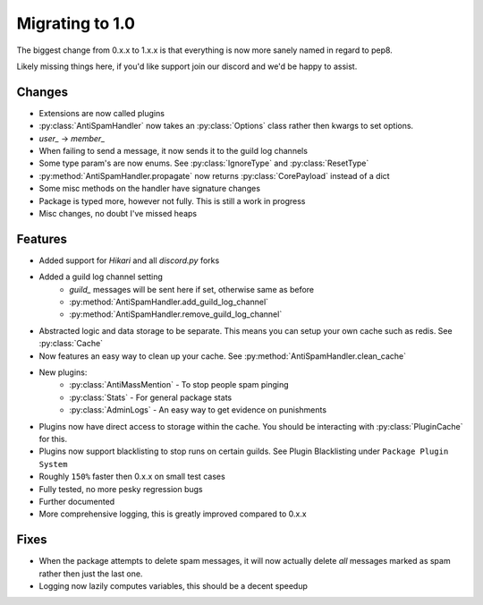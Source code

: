 Migrating to 1.0
================

The biggest change from 0.x.x to 1.x.x is
that everything is now more sanely named in regard to pep8.

Likely missing things here, if you'd like support
join our discord and we'd be happy to assist.

Changes
-------

- Extensions are now called plugins

- :py:class:`AntiSpamHandler` now takes an :py:class:`Options`
  class rather then kwargs to set options.

- `user_` -> `member_`

- When failing to send a message, it now sends it to the guild log channels

- Some type param's are now enums. See :py:class:`IgnoreType` and :py:class:`ResetType`

- :py:method:`AntiSpamHandler.propagate` now returns :py:class:`CorePayload` instead of a dict

- Some misc methods on the handler have signature changes

- Package is typed more, however not fully. This is still a work in progress

- Misc changes, no doubt I've missed heaps

Features
--------

- Added support for `Hikari` and all `discord.py` forks

- Added a guild log channel setting
    - `guild_` messages will be sent here if set, otherwise same as before
    - :py:method:`AntiSpamHandler.add_guild_log_channel`
    - :py:method:`AntiSpamHandler.remove_guild_log_channel`

- Abstracted logic and data storage to be separate. This means you
  can setup your own cache such as redis. See :py:class:`Cache`

- Now features an easy way to clean up your cache. See :py:method:`AntiSpamHandler.clean_cache`

- New plugins:
    - :py:class:`AntiMassMention` - To stop people spam pinging

    - :py:class:`Stats` - For general package stats

    - :py:class:`AdminLogs` - An easy way to get evidence on punishments

- Plugins now have direct access to storage within the cache.
  You should be interacting with :py:class:`PluginCache` for this.

- Plugins now support blacklisting to stop runs on certain guilds.
  See Plugin Blacklisting under ``Package Plugin System``

- Roughly ``150%`` faster then 0.x.x on small test cases

- Fully tested, no more pesky regression bugs

- Further documented

- More comprehensive logging, this is greatly improved compared to 0.x.x

Fixes
-----

- When the package attempts to delete spam messages, it will
  now actually delete *all* messages marked as spam rather then
  just the last one.

- Logging now lazily computes variables, this should be a decent speedup